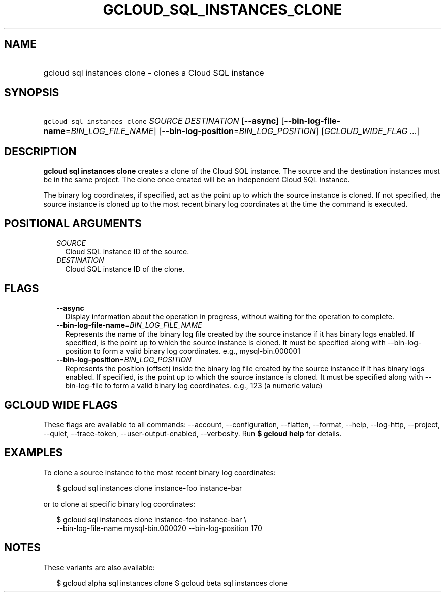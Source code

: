 
.TH "GCLOUD_SQL_INSTANCES_CLONE" 1



.SH "NAME"
.HP
gcloud sql instances clone \- clones a Cloud SQL instance



.SH "SYNOPSIS"
.HP
\f5gcloud sql instances clone\fR \fISOURCE\fR \fIDESTINATION\fR [\fB\-\-async\fR] [\fB\-\-bin\-log\-file\-name\fR=\fIBIN_LOG_FILE_NAME\fR] [\fB\-\-bin\-log\-position\fR=\fIBIN_LOG_POSITION\fR] [\fIGCLOUD_WIDE_FLAG\ ...\fR]



.SH "DESCRIPTION"

\fBgcloud sql instances clone\fR creates a clone of the Cloud SQL instance. The
source and the destination instances must be in the same project. The clone once
created will be an independent Cloud SQL instance.

The binary log coordinates, if specified, act as the point up to which the
source instance is cloned. If not specified, the source instance is cloned up to
the most recent binary log coordinates at the time the command is executed.



.SH "POSITIONAL ARGUMENTS"

.RS 2m
.TP 2m
\fISOURCE\fR
Cloud SQL instance ID of the source.

.TP 2m
\fIDESTINATION\fR
Cloud SQL instance ID of the clone.


.RE
.sp

.SH "FLAGS"

.RS 2m
.TP 2m
\fB\-\-async\fR
Display information about the operation in progress, without waiting for the
operation to complete.

.TP 2m
\fB\-\-bin\-log\-file\-name\fR=\fIBIN_LOG_FILE_NAME\fR
Represents the name of the binary log file created by the source instance if it
has binary logs enabled. If specified, is the point up to which the source
instance is cloned. It must be specified along with \-\-bin\-log\-position to
form a valid binary log coordinates. e.g., mysql\-bin.000001

.TP 2m
\fB\-\-bin\-log\-position\fR=\fIBIN_LOG_POSITION\fR
Represents the position (offset) inside the binary log file created by the
source instance if it has binary logs enabled. If specified, is the point up to
which the source instance is cloned. It must be specified along with
\-\-bin\-log\-file to form a valid binary log coordinates. e.g., 123 (a numeric
value)


.RE
.sp

.SH "GCLOUD WIDE FLAGS"

These flags are available to all commands: \-\-account, \-\-configuration,
\-\-flatten, \-\-format, \-\-help, \-\-log\-http, \-\-project, \-\-quiet,
\-\-trace\-token, \-\-user\-output\-enabled, \-\-verbosity. Run \fB$ gcloud
help\fR for details.



.SH "EXAMPLES"

To clone a source instance to the most recent binary log coordinates:

.RS 2m
$ gcloud sql instances clone instance\-foo instance\-bar
.RE

or to clone at specific binary log coordinates:

.RS 2m
$ gcloud sql instances clone instance\-foo instance\-bar \e
    \-\-bin\-log\-file\-name mysql\-bin.000020 \-\-bin\-log\-position 170
.RE



.SH "NOTES"

These variants are also available:

.RS 2m
$ gcloud alpha sql instances clone
$ gcloud beta sql instances clone
.RE

